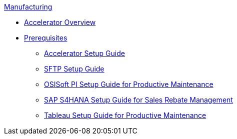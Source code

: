 .xref:index.adoc[Manufacturing]
* xref:index.adoc[Accelerator Overview]
* xref:prerequisites.adoc[Prerequisites]
** xref:mfg-setup-guide.adoc[Accelerator Setup Guide]
** xref:sftp-setup-guide.adoc[SFTP Setup Guide]
** xref:osisoft-pi-setup-guide.adoc[OSISoft PI Setup Guide for Productive Maintenance]
** xref:sap-s4hana-setup-guide.adoc[SAP S4HANA Setup Guide for Sales Rebate Management]
** xref:tableau-setup-guide.adoc[Tableau Setup Guide for Productive Maintenance]
